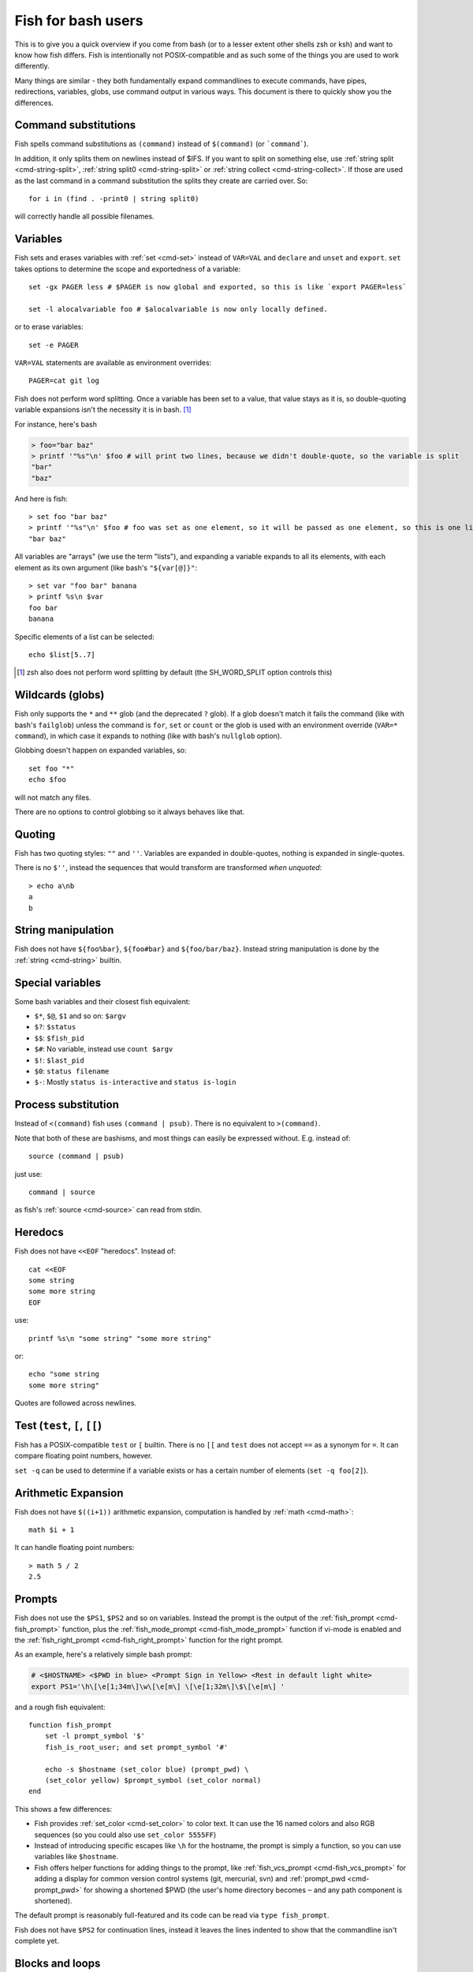 .. _fish_for_bash_users:

Fish for bash users
###################

This is to give you a quick overview if you come from bash (or to a lesser extent other shells zsh or ksh) and want to know how fish differs. Fish is intentionally not POSIX-compatible and as such some of the things you are used to work differently.

Many things are similar - they both fundamentally expand commandlines to execute commands, have pipes, redirections, variables, globs, use command output in various ways. This document is there to quickly show you the differences.

Command substitutions
---------------------

Fish spells command substitutions as ``(command)`` instead of ``$(command)`` (or ```command```).

In addition, it only splits them on newlines instead of $IFS. If you want to split on something else, use :ref:`string split <cmd-string-split>`, :ref:`string split0 <cmd-string-split>` or :ref:`string collect <cmd-string-collect>`. If those are used as the last command in a command substitution the splits they create are carried over. So::

  for i in (find . -print0 | string split0)

will correctly handle all possible filenames.

Variables
---------

Fish sets and erases variables with :ref:`set <cmd-set>` instead of ``VAR=VAL`` and ``declare`` and ``unset`` and ``export``. ``set`` takes options to determine the scope and exportedness of a variable::

  set -gx PAGER less # $PAGER is now global and exported, so this is like `export PAGER=less`

  set -l alocalvariable foo # $alocalvariable is now only locally defined.

or to erase variables::

  set -e PAGER


``VAR=VAL`` statements are available as environment overrides::

  PAGER=cat git log


Fish does not perform word splitting. Once a variable has been set to a value, that value stays as it is, so double-quoting variable expansions isn't the necessity it is in bash. [#]_

For instance, here's bash

.. code-block:: sh

  > foo="bar baz"
  > printf '"%s"\n' $foo # will print two lines, because we didn't double-quote, so the variable is split
  "bar"
  "baz"

And here is fish::

  > set foo "bar baz"
  > printf '"%s"\n' $foo # foo was set as one element, so it will be passed as one element, so this is one line
  "bar baz"

All variables are "arrays" (we use the term "lists"), and expanding a variable expands to all its elements, with each element as its own argument (like bash's ``"${var[@]}"``::

  > set var "foo bar" banana
  > printf %s\n $var
  foo bar
  banana

Specific elements of a list can be selected::

  echo $list[5..7]

.. [#] zsh also does not perform word splitting by default (the SH_WORD_SPLIT option controls this)

Wildcards (globs)
-----------------

Fish only supports the ``*`` and ``**`` glob (and the deprecated ``?`` glob). If a glob doesn't match it fails the command (like with bash's ``failglob``) unless the command is ``for``, ``set`` or ``count`` or the glob is used with an environment override (``VAR=* command``), in which case it expands to nothing (like with bash's ``nullglob`` option).

Globbing doesn't happen on expanded variables, so::

  set foo "*"
  echo $foo

will not match any files.

There are no options to control globbing so it always behaves like that.

Quoting
-------

Fish has two quoting styles: ``""`` and ``''``. Variables are expanded in double-quotes, nothing is expanded in single-quotes.

There is no ``$''``, instead the sequences that would transform are transformed *when unquoted*::

  > echo a\nb
  a
  b

String manipulation
-------------------

Fish does not have ``${foo%bar}``, ``${foo#bar}`` and ``${foo/bar/baz}``. Instead string manipulation is done by the :ref:`string <cmd-string>` builtin.

Special variables
-----------------

Some bash variables and their closest fish equivalent:

- ``$*``, ``$@``, ``$1`` and so on: ``$argv``
- ``$?``: ``$status``
- ``$$``: ``$fish_pid``
- ``$#``: No variable, instead use ``count $argv``
- ``$!``: ``$last_pid``
- ``$0``: ``status filename``
- ``$-``: Mostly ``status is-interactive`` and ``status is-login``

Process substitution
----------------------

Instead of ``<(command)`` fish uses ``(command | psub)``. There is no equivalent to ``>(command)``.

Note that both of these are bashisms, and most things can easily be expressed without. E.g. instead of::

  source (command | psub)

just use::

  command | source

as fish's :ref:`source <cmd-source>` can read from stdin.

Heredocs
--------

Fish does not have ``<<EOF`` "heredocs". Instead of::

  cat <<EOF
  some string
  some more string
  EOF

use::

  printf %s\n "some string" "some more string"

or::

  echo "some string
  some more string"

Quotes are followed across newlines.

Test (``test``, ``[``, ``[[``)
------------------------------

Fish has a POSIX-compatible ``test`` or ``[`` builtin. There is no ``[[`` and ``test`` does not accept ``==`` as a synonym for ``=``. It can compare floating point numbers, however.

``set -q`` can be used to determine if a variable exists or has a certain number of elements (``set -q foo[2]``).

Arithmetic Expansion
---------------------

Fish does not have ``$((i+1))`` arithmetic expansion, computation is handled by :ref:`math <cmd-math>`::

  math $i + 1

It can handle floating point numbers::

  > math 5 / 2
  2.5

Prompts
-------

Fish does not use the ``$PS1``, ``$PS2`` and so on variables. Instead the prompt is the output of the :ref:`fish_prompt <cmd-fish_prompt>` function, plus the :ref:`fish_mode_prompt <cmd-fish_mode_prompt>` function if vi-mode is enabled and the :ref:`fish_right_prompt <cmd-fish_right_prompt>` function for the right prompt.

As an example, here's a relatively simple bash prompt:

.. code-block:: sh

    # <$HOSTNAME> <$PWD in blue> <Prompt Sign in Yellow> <Rest in default light white>
    export PS1='\h\[\e[1;34m\]\w\[\e[m\] \[\e[1;32m\]\$\[\e[m\] '

and a rough fish equivalent::

  function fish_prompt
      set -l prompt_symbol '$'
      fish_is_root_user; and set prompt_symbol '#'

      echo -s $hostname (set_color blue) (prompt_pwd) \
      (set_color yellow) $prompt_symbol (set_color normal)
  end

This shows a few differences:

- Fish provides :ref:`set_color <cmd-set_color>` to color text. It can use the 16 named colors and also RGB sequences (so you could also use ``set_color 5555FF``)
- Instead of introducing specific escapes like ``\h`` for the hostname, the prompt is simply a function, so you can use variables like ``$hostname``.
- Fish offers helper functions for adding things to the prompt, like :ref:`fish_vcs_prompt <cmd-fish_vcs_prompt>` for adding a display for common version control systems (git, mercurial, svn) and :ref:`prompt_pwd <cmd-prompt_pwd>` for showing a shortened $PWD (the user's home directory becomes ``~`` and any path component is shortened). 

The default prompt is reasonably full-featured and its code can be read via ``type fish_prompt``.

Fish does not have ``$PS2`` for continuation lines, instead it leaves the lines indented to show that the commandline isn't complete yet.

Blocks and loops
----------------

Fish's blocking constructs look a little different. They all start with a word, end in ``end`` and don't have a second starting word::

  for i in 1 2 3; do
     echo $i
  done

  # becomes
  
  for i in 1 2 3
     echo $i
  end

  while true; do
     echo Weeee
  done

  # becomes

  while true
     echo Weeeeeee
  end

  {
     echo Hello
  }

  # becomes
  
  begin
     echo Hello
  end

  if true; then
     echo Yes I am true
  else
     echo "How is true not true?"
  fi

  # becomes

  if true
     echo Yes I am true
  else
     echo "How is true not true?"
  end

  foo() {
     echo foo
  }

  # becomes

  function foo
      echo foo
  end

  # (note that bash specifically allows the word "function" as an extension, but POSIX only specifies the form without, so it's more compatible to just use the form without)

Fish does not have an ``until``. Use ``while not`` or ``while !``.

Builtins and other commands
---------------------------

By now it has become apparent that fish puts much more of a focus on its builtins and external commands rather than its syntax. So here are some helpful builtins and their rough equivalent in bash:

- :ref:`string <cmd-string>` - this replaces most of the string transformation (``${i%foo}`` et al) and can also be used instead of ``grep`` and ``sed`` and such.
- :ref:`math <cmd-math>` - this replaces ``$((i + 1))`` arithmetic and can also do floats and some simple functions (sine and friends).
- :ref:`argparse <cmd-argparse>` - this can handle a script's option parsing, for which bash would probably use ``getopt`` (zsh provides ``zparseopts``).
- :ref:`count <cmd-count>` can be used to count things and therefore replaces ``$#`` and can be used instead of ``wc``.
- :ref:`status <cmd-status>` provides information about the shell status, e.g. if it's interactive or what the current linenumber is. This replaces ``$-`` and ``$BASH_LINENO`` and other variables.

- ``seq(1)`` can be used as a replacement for ``{1..10}`` range expansion. If your OS doesn't ship a `seq` fish includes a replacement function.
